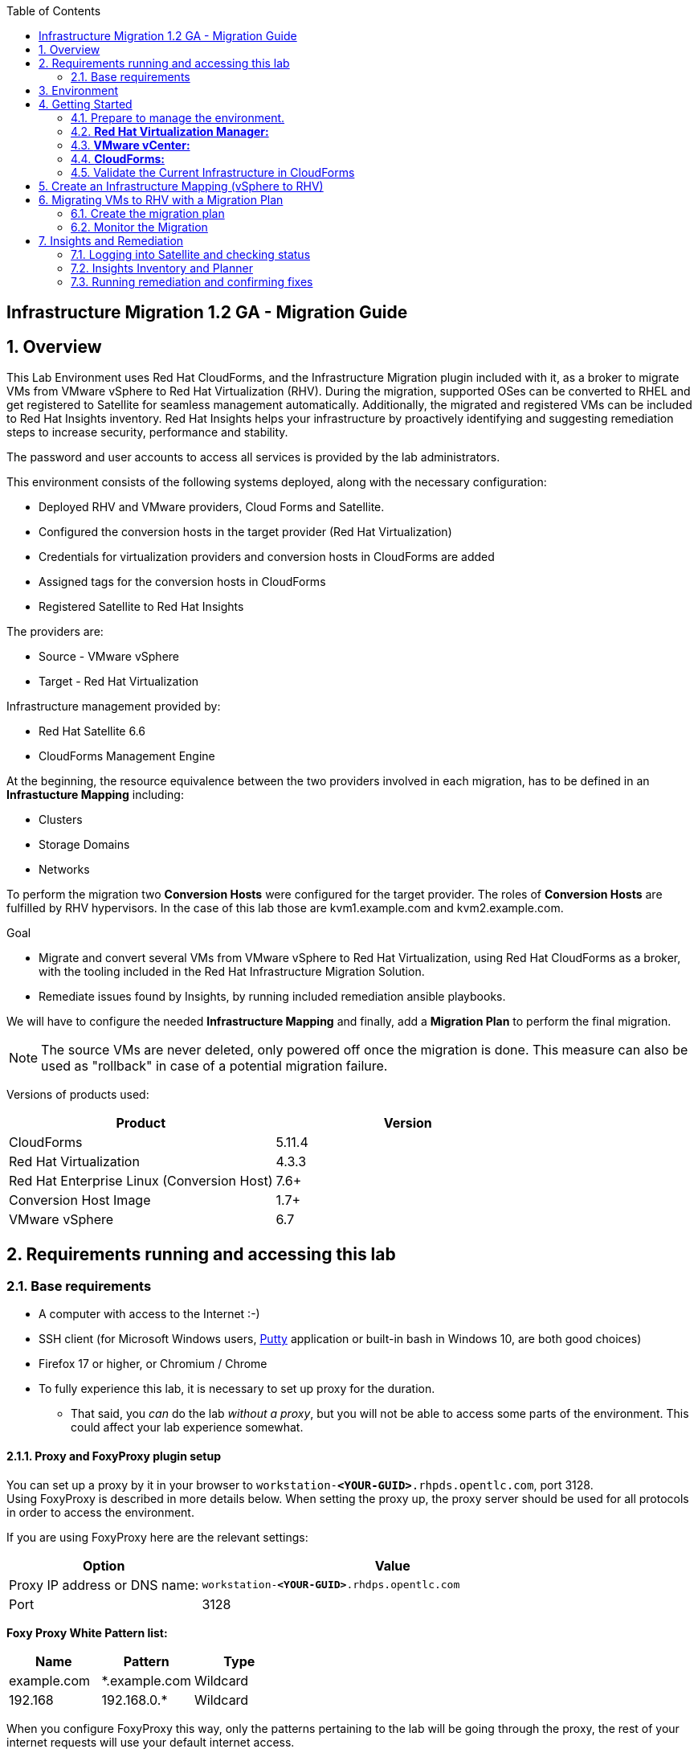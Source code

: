:scrollbar:
:data-uri:
:toc2:
:imagesdir: images

== Infrastructure Migration 1.2 GA - Migration Guide

:numbered:

== Overview

This Lab Environment uses Red Hat CloudForms, and the Infrastructure Migration plugin included with it, as a broker to migrate VMs from VMware vSphere to Red Hat Virtualization (RHV). During the migration, supported OSes can be converted to RHEL and get registered to Satellite for seamless management automatically. Additionally,
the migrated and registered VMs can be included to Red Hat Insights inventory. Red Hat Insights helps your infrastructure by proactively identifying and suggesting remediation steps to increase security, performance and stability.  

The password and user accounts to access all services is provided by the lab administrators.

This environment consists of the following systems deployed, along with the necessary configuration:

* Deployed RHV and VMware providers, Cloud Forms and Satellite.
* Configured the conversion hosts in the target provider (Red Hat Virtualization)
* Credentials for virtualization providers and conversion hosts in CloudForms are added
* Assigned tags for the conversion hosts in CloudForms
* Registered Satellite to Red Hat Insights

The providers are:

* Source - VMware vSphere
* Target - Red Hat Virtualization

Infrastructure management provided by:

* Red Hat Satellite 6.6
* CloudForms Management Engine

At the beginning, the resource equivalence between the two providers involved in each migration, has to be defined in an *Infrastucture Mapping* including:

* Clusters
* Storage Domains
* Networks

To perform the migration two *Conversion Hosts* were configured for the target provider. The roles of *Conversion Hosts* are fulfilled by RHV hypervisors. In the case of this lab those are kvm1.example.com and kvm2.example.com.

.Goal
* Migrate and convert several VMs from VMware vSphere to Red Hat Virtualization, using Red Hat CloudForms as a broker, with the tooling included in the Red Hat Infrastructure Migration Solution. 
* Remediate issues found by Insights, by running included remediation ansible playbooks.

We will have to configure the needed *Infrastructure Mapping* and finally, add a *Migration Plan* to perform the final migration.

[NOTE]
The source VMs are never deleted, only powered off once the migration is done. This measure can also be used as "rollback" in case of a potential migration failure.

Versions of products used:

[cols="1,1",options="header"]
|=======
|Product |Version
|CloudForms |5.11.4
|Red Hat Virtualization |4.3.3
|Red Hat Enterprise Linux (Conversion Host) |7.6+
|Conversion Host Image |1.7+
|VMware vSphere |6.7
|=======

== Requirements running and accessing this lab

=== Base requirements

* A computer with access to the Internet :-)
* SSH client (for Microsoft Windows users, link:https://www.putty.org/[Putty] application or built-in bash in Windows 10, are both good choices)
* Firefox 17 or higher, or Chromium / Chrome
* To fully experience this lab, it is necessary to set up proxy for the duration. 
- That said, you _can_ do the lab _without a proxy_, but you will not be able to access some parts of the environment. This could affect your lab experience somewhat. 

==== Proxy and FoxyProxy plugin setup

You can set up a proxy by it in your browser to `workstation-*<YOUR-GUID>*.rhpds.opentlc.com`, port 3128. +
Using FoxyProxy is described in more details below.
When setting the proxy up, the proxy server should be used for all protocols in order to access the environment.

If you are using FoxyProxy here are the relevant settings:

[cols="1,2",options="header"]
|=======
| Option | Value
| Proxy IP address or DNS name: | `workstation-*<YOUR-GUID>*.rhdps.opentlc.com`
|Port|3128
|=======
*Foxy Proxy White Pattern list:*
[cols="1,1,1",options="header"]
|=======
|Name|Pattern|Type
|example.com|*.example.com|Wildcard
|192.168|192.168.0.*|Wildcard
|=======

When you configure FoxyProxy this way, only the patterns pertaining to the lab will be going through the proxy, the rest of your internet requests will use your default internet access.

[NOTE]
Grammarly plugin for Chrome may cause problems when managing CloudForms. If you have it in your browser, please deactivate it while doing this lab.

== Environment

A completely clean environment is deployed for your use. To make the environment unique and distinguishable between attendees, a 4 character identifier is assigned to it (i.e. `1e37`). This identifier will be referred to, within the documentation as *<YOUR-GUID>*. Make sure you have this number at hand throughout the lab.

The migration environment consists of the following systems:

image::blueprint1.png[Blueprint]


[cols="1,1,1,2",options="header"]
|=======
| Hostname | Internal IP | External name | Description
|`workstation.example.com` |`192.168.0.10` | workstation-<YOUR-GUID>.rhpds.opentlc.com |Jump host, proxy and Ansible host
|`storage.example.com` |`192.168.0.254` | workstation-<YOUR-GUID>.rhpds.opentlc.com | NFS server
|`cf.example.com` |`192.168.0.100` |  cf-<YOUR-GUID>.rhpds.opentlc.com |CloudForms server
|`satellite.example.com` |`192.168.0.31` |  satellite-<YOUR-GUID>.rhpds.opentlc.com |Satellite 6.6 server
|`rhvm.example.com` |`192.168.0.35` | *Only Through Proxy* |Red Hat Virtualization Manager server
|`kvm1.example.com` |`192.168.0.41` | N/A  |KVM hypervisor managed by Red Hat Virtualization
|`kvm2.example.com` |`192.168.0.42` | N/A |KVM hypervisor managed by Red Hat Virtualization
|`vcenter.example.com` |`192.168.0.50` | *Only Through Proxy* |VMware vCenter server
|`esx1.example.com` |`192.168.0.51` | N/A |ESXi hypervisor
|`esx2.example.com` |`192.168.0.52` | N/A |ESXi hypervisor
|=======


The architecture of the deployment can be depicted with the following image:

image::architecture_diagram1.png[Architecture Diagram]

* Networks used in the environment

[cols="1,1,2",options="header"]
|=======
| Network Name | IP range | Description
| `Admin` | `192.168.x.x/16` | General administration and storage network.
| `Service` | `10.10.0.x/24` | Internal network for the VMs delivering services to users.
|=======

* Virtual Machines
+
This deployment of the migration environment includes the following VMs provisioned and running in the vSphere environment, which will be migrated:

[cols="1,1,2",options="header"]
|=======
| Name | IPs | Description
| `hana.example.com` | 10.10.0.130 | SAP HANA running on Red Hat Enterprise Linux 7 host.
| `oracledb.example.com` | 10.10.0.160 | Oracle DB running on Oracle Linux 7 host.
| `tomcat.example.com` | 10.10.0.180 | Tomcat running on CentOS Linux 7 host.
|=======


== Getting Started

. Once the system is running, use SSH to access your bastion workstation using `labuser`, and the hostname `workstation-*YOUR_GUID*.rhpds.opentlc.com`

+
----
$ ssh labuser@workstation-<YOUR-GUID>.rhpds.opentlc.com
----

. Become `root` using sudo:
+
----
$ sudo -i
----

. Check the status of the whole environment, from the `workstation`, using ansible:
+
----
# ansible all -m ping -o
----
+
This establishes a connection to each of the machines in the environment to check if it is reachable.
In case the machines are up and running a success message for each host in the list will be displayed.
This is an example of a success message for the VM `cf.example.com`:
+
----
cf.example.com | SUCCESS => {"ansible_facts": {"discovered_interpreter_python": "/usr/libexec/platform-python"}, "changed": false, "ping": "pong"}
----
+
To check only the infrastructure machines the following command can be also used:
+
----
# ansible infra -m ping -o
----
+
[NOTE] 
As this environment is quite big, and it is generated and powered up for you in a cloud environment, some resources may suffer from issues or delays depending on the status of the cloud. Please review everything is running before proceeding forward. If you run into any issues, please reach out to lab instructors, they will be happy to help!     

=== Prepare to manage the environment. 
From a web browser, open each of the URLs below in its own window or tab, using these credentials (except when noted differently):

* *Username*: `admin`
* *Password*: `<to_be_provided>`

[cols="1,1,1",options="header"]
|=======
|Server| Internal Hostname (with proxy) | Public Hostname
|CloudForms|cf.example.com |cf-<YOUR-GUID>.rhpds.opentlc.com 
|Satellite 6|satellite.example.com | satellite-<YOUR-GUID>.rhdps.opentlc.com
|RHV Manager|rhvm.example.com| Not accessible without proxy 
|vCenter| vcenter.example.com| Not accessible without proxy
|=======

[NOTE]
You must accept all of the self-signed SSL certificates.

=== *Red Hat Virtualization Manager:* 

Address of WEB UI: `*\https://rhvm.example.com*`
 +
 Click on `Administration Portal` and use the following credentials:

* username: admin
* password: <to be provided>

In order to access the RHV Manager, you *have to use proxy*. If you did not configure proxy, please do so now. If you do not intend to use the proxy, this is the part of the lab which you would need to skip. In that case go to section <<CloudForms,4.4 CloudForms>>

.. Navigate to and click *Administration Portal* and log in using the provided credentials. Leave `Profile` field as `internal`.
+
image::rhv_login.png[RHV Login]

.. Verify that the Cluster is up and Hypervisors are active
+
image::rhv_dashboard.png[RHV Hypervisors up]

=== *VMware vCenter:* 
Address of WEB UI: `*\https://vcenter.example.com*`

Use the following credentials:

- username: `administrator@vsphere.local`
- password: <to be provided>

In order to access the vCenter, you *have to use proxy*. If you did not configure proxy, please do so now. If you do not intend to use the proxy, this is the part of the lab which you would need to skip. In that case go to section <<CloudForms,4.4 CloudForms>>

.. Click on *LAUNCH VSPHERE CLIENT (HTML5)* to get to the login screen
+
image::vsphere_web_client_0.png[vCenter Login]
+
[WARNING]
Use `administrator@vsphere.local` as the username to log in to vCenter.

After logging in you may be presented with a couple of warnings from vCenter, but those are caused by the cloud environment in which the lab is running.
They can be safely ignored or acknowledged in the WEB UI. 

.. Click *Click on VMs*.
+
image::vsphere_web_client_2.png[vCenter]

.. Verify that the 3 VMs: `hana`, `oracledb` and `tomcat` are running.
+
image::vsphere_web_client_3.png[vCenter]

[[CloudForms]]
=== *CloudForms:* 
Address of WEB UI: `cf.example.com` or `*cf-<YOUR-GUID>.rhpds.opentlc.com*` (without proxy)

Use the following credentials:

- username : admin
- password: <to be provided>

When you open one of the URLs stated above, you will be presented with CloudForms login screen:

image::cloudforms_login.png[CloudForms Login]

After logging in you will be presented with the CloudForms Dashboard.

image::cloudforms_dashboard.png[CloudForms Dashboard]

[NOTE]
When using the CloudForms interface, try to *_avoid using the Back_* button in your browser. It can lead you to a page you did not expect. 
Using the navigation bar on the left, or breadcrumb navigation on the top is always a better choice. 

=== Validate the Current Infrastructure in CloudForms

. Log in with user `admin` and the provided password in CloudForms. Once in the web interface, go to *Compute -> Infrastructure -> Providers*.
+
image::cloudforms_infrastructure_providers_1.png[CloudForms Infrastructure Providers 1]

. You should see a green tick mark in the provider boxes as shown in the screenshot below. 
If you by any chance, see an exclamation mark (*!*), or a cross ([red]#*x*#) in a provider, tick the provider's selection box, then go to *Authentication -> Re-check Authentication Status*.
+
image::cloudforms_infrastructure_providers_2.png[CloudForms Infrastructure Providers 2]

. To have proper information on all the resources available, tick both the provider's box, then go to *Configuration -> Refresh Relationships and Power States*.
+
image::cloudforms_infrastructure_providers_4.png[CloudForms Infrastructure Providers 4]
+

. Go to *Compute -> Infrastructure -> Virtual Machines*.
+
image::cloudforms_vms_1.png[CloudForms Virtual Machines 1]

. All VMs and Templates in both RHV and vSphere show as entities in CloudForms.
We can currently see the VMs deployed and running, as well as the ones which are powered off in our environment. 
+
image::cloudforms_vms_2.png[CloudForms Virtual Machines 2]
+
[NOTE]
If you had to initiate the re-validation of the providers in previous steps, you may have to wait a few minutes and refresh the screen before the VMs show up.

== Create an Infrastructure Mapping (vSphere to RHV)

. Navigate to the *Migration -> Infrastructure Mappings*.
+
image::infrastructure_mapping_0.png[Infrastructure Mapping 0]

. Click on *Create Infrastructure Mapping*.
+
image::infrastructure_mapping_1.png[Infrastructure Mapping 1]

. In the *step 1* of the wizard, *General*, type the name `VMware to RHV`, make sure that *Target Provider* is `Red Hat Virtualization` and click *Next*.
+
* A description may be added to make it easy to later on recognize the usage of the mapping.
+
image::infrastructure_mapping_2.png[Infrastructure Mapping 2]

. In the *step 2* of the wizard, *Map Compute*, select *Source Provider \ Datacenter \ Cluster* as `vSphere\Datacenter\VMCluster` and *Target Provider \ Datacenter \ Cluster* as `RHV\CoolDataCenter\TrustedCluster` and click *Add Mapping*, then click *Next*.
+
image::infrastructure_mapping_3.png[Infrastructure Mapping 3]

. In the *step 3* of the wizard, *Map Storage*, and having selected *Cluster01 (TrustedCluster)* as the cluster to work with, select *Source Provider \ Datacenter \ Datastore* as `vSphere\Datacenter\NFS-Storage` and *Target Datastores* as `RHV\VMStorageNFS` and click *Add Mapping*, then click *Next*.
+
image::infrastructure_mapping_4.png[Infrastructure Mapping 4]

. In the *step 4* of the wizard, *Map Networks*, *Cluster01 (TrustedCluster)* will be selected as the cluster to work with. 
We will start by mapping the network used by VMs to connect to each other. This describes which source networks on VMware map to the destination
network after the migration to RHV. 
We select *Source Provider \ Datacenter \ Network* as `vSphere \ Datacenter \ Net-Service` and *Target Network* as `RHV\service` and click *Add Mapping*.
+
image::infrastructure_mapping_5a.png[Infrastructure Mapping 5]
+
Do *not* click *Create* yet. 
+
We will continue by mapping the network used by VMs to expose services to the internet. We select *Source Provider \ Datacenter \ Network* as `vSphere\Datacenter\Net-Service-DMZ` and *Target Network* as `RHV\service-dmz` and click *Add Mapping*.
+
image::infrastructure_mapping_5b.png[Infrastructure Mapping 6]
+
And finally we can map the management network. To do so, select *Source Provider \ Datacenter \ Network* as `vSphere\Datacenter\Net-Management` and *Target Network* as `RHV\ovirtmgmt` and click *Add Mapping*, then click *Create*.
+
image::infrastructure_mapping_5c.png[Infrastructure Mapping 6]
+
The final Network Mapping should look like the following screenshot:
+
image::infrastructure_mapping_6.png[Infrastructure Mapping Network]

. Now you can click Create.
+
In the *step 5* of the wizard, *Results*, a message `All mappings in VMware to RHV have been mapped.` will appear. 
The only thing left to do is to click on *Close* on the last page of the wizard.
After the wizard closes, you will be presented with a finished mapping, as shown in the next screenshot.
+
image::infrastructure_mapping_final.png[Infrastructure Mapping Final]

In these steps an *Infrastructure Mapping* has been created in order to logically connect source and target resources using the data collected by Red hat CloudForms from both VMware vSphere and Red Hat Virtualization.

== Migrating VMs to RHV with a Migration Plan

Now that we have the Infrastructure mapped for both source and the destination clusters, we can get to the core of the matter. 
Creating a Migration Plan will enable us to choose which VMs we would like to migrate. There can be many plans created depending on internal or logical system separation. 
Maybe some systems cannot be migrated before a pre-requisite systems have been moved as well. 
The choice and planning of the migration is at the system administrator discretion. + 
So let's get on with it!

=== Create the migration plan

. Start in the CloudForms page accessed by navigating to *Migration -> Migration Plans*.
+
image::migration_plan_0.png[Migration Plan 0]

. Click on *Create Migration Plan*.

. In the *step 1* of the wizard, *General*, select in the drop down menu the *Infrastructure Mapping* to be used, `VMware to RHV`, add the name `Summit 2020 Lab` and click *Next*.
+
image::migration_plan_1.png[Migration Plan 2]
+
[NOTE]
Keeping the default option for *Select VMs* will take us to the VM menu selector. In this step we will be migrating the `oracledb`, `hana` and `tomcat` virtual machines.
For massive conversions, there is an option to use a CSV file upload, which is a better option in those cases.

. In the *step 2* of the wizard, *VMs*, we will choose the 3 VMs to be migrated to RHV. 
Please select, *oracledb*, *hana* and *tomcat* virtual machines to be migrated.
+
image::migration_plan_2.png[Migration Plan 3]

. In the *step 3* of the wizard, *Advanced Options*, we can assign *Pre* and *Post* migration playbooks to be executed during the migration. 
Since we have a couple of servers which are running distributions we would like to convert to RHEL during the conversion, we will enable *post* playbooks for them. 
Click on a *Select postmigration playbook service* drop-down and choose `PostMigration - Convert2RHEL`
+
image::migration_plan_3.png[Migration Plan 4]
+
In the same step make sure we select the VMs that need to be converted. Those are `oracledb` and `tomcat` (currently running Oracle Linux and CentOS, respectively).

. In the *step 4* of the wizard, *Schedule*, select *Start migration immediately* and click *Create*.
The wizard will close and the migration of the VMs will start immediately. 
+
image::migration_plan_4.png[Migration Plan 4]
+
[NOTE]
The migration plan can be scheduled to be ran at a later time, by choosing the other option.

. In the *step 5* of the wizard, *Results*, the message `Migration Plan: 'Summit 2020 Lab' is in progress` will be displayed. Click *Close*.
+
image::migration_plan_5.png[Migration Plan 5]

=== Monitor the Migration

. After you click the close button, you are be presented with a page showing the migration plans In Progress. It may take up to a minute for the progress box to start updating.
+
image::migration_running_1.png[Migration Running 3]

. Now the migration is executing. It takes some time for the pre-migration steps to be finished and the conversion process to start.
If we wished to, we could see the orchestration process in CloudForms logs.
From the workstation terminal you can SSH into CloudForms and tail the logs at on cf.example.com in the following directory: `/var/www/miq/vmdb/log/automation.log`. 
+
You can tail this file with `tail -f /var/www/miq/vmdb/log/automation.log`.
 +
Word of caution: the `automation.log` is storing a lot of logs and can present a huge amount of scrolling text. 
+
----
# ssh cf.example.com
# tail -f /var/www/miq/vmdb/log/automation.log
----
+
Once the pre-migration steps are finished and the conversion starts, each VM conversion process can be tracked in the Conversion Host.
Our conversion hosts are kvm1 and kvm2. So, for example we could do:
+
----
# ssh kvm1.example.com
# [root@kvm1 ~]# tail -f /var/log/vdsm/import/v2v-import-*.log
----

. CloudForms Migration interface shows migration status too.
Clicking on the running plan info box with the name `Summit 2020 Lab` will display the detailed info of the status. The screenshot below shows migration progress after 
some amount of time and might differ from what you currently see on the screen:
+
image::migration_running_2.png[Migration Running 2]

. As far as migration goes, `hana` is the only one which will not need to be converted. This means that it will get migrated and be running in the destination as first.
The other two machines, `tomcat` and `oracledb` will need more time, because after converting the disk to RHV, the OS still needs some time for the conversion to RHEL. 
The longest migration time is needed by the most complex VM deployment, and that is OracleDB running on Oracle Linux. + 
The total migration time is approximately `55-60` minutes, depending on the load on the cloud servers supporting the environment at the moment.
A thing to note is that the VMs being migrated are powered off during the migration process. + 
This can be seen if you navigate to *Compute -> Infrastructure -> Virtual Machines* in CloudForms. You may see double entries in the CloudForms UI, but those are both migrated and source machines presented on the different providers. They can be differentiated by the icon in the lower left corner of each VM.
+
image::migration_running_3.png[Migration Running 3]
+
You can return to the Migration Progress by clicking *Compute -> Migration -> Migration Plans*. Click on the running plan to get back to the details.
. After about `30` minutes, all of the VMs have finished with migration and those that need to be converted are running playbooks which will execute the conversion to RHEL. 
At this point it should already be visible in the list of VMs in RHV Web UI, as shown in the previous screenshot. 
[NOTE]
The following step can be only be accessed with the proxy enabled in the browser
+
Switch to RHV Manager tab in your browser and click on *Compute -> Virtual Machines*.  All the VMs will be now visible in the WEB UI of the Red Hat Virtualization as being powered up or already running. If by any chance some of the VMs are shown as down, and the playbook is running, it may be in the process of creating a snapshot or rebooting during the conversion. 
+
image::migration_running_rhv.png[Migration Running 9]
. Co back to the CloudForms tab. It takes additional `15-20` minutes in this environment for the playbooks to complete on the VMs being converted. 
CloudForms is now showing us that the migration has been completed successfully. 
The final view of the Migration Page should look something like this:
+
image::migration_running_finish.png[Migration Finished]

. Let's check if the VMs are up and running. Go to workstation VM and execute the following command:
+
----
# [root@workstation-repl ~]# ansible apps -m ping -o

oracledb.example.com | SUCCESS => {"ansible_facts": {"discovered_interpreter_python": "/usr/bin/python"}, "changed": false, "ping": "pong"}
hana.example.com | SUCCESS => {"ansible_facts": {"discovered_interpreter_python": "/usr/bin/python"}, "changed": false, "ping": "pong"}
tomcat.example.com | SUCCESS => {"ansible_facts": {"discovered_interpreter_python": "/usr/bin/python"}, "changed": false, "ping": "pong"}

[root@workstation-repl ~]#
----

. We can see that all of the VMs are operational and accessible. We can do a migration review within CloudForms as well
If you go to the main Migration Plans page of CloudForms you should see something similar to the following screenshot:
+
image::migration_finished_1.png[Migration Finished 1]
+
Here you can see that the migration has completed successfully, along with the details about INfrastructure Mapping used and total time for the migration.

. Additionally the migration logs can be downloaded and accessed post VM migration. This is useful for troubleshooting errors or just to check the migration details. It's worth mentioning that if the migration fails prior to the start of VM disk conversion, this log will not be available. The logs are in plain text format and can be quite large, so the download can take some time. +
To access the log just click on the plan we just migrated, choose a VM from the list and click **Download Log**. From the drop-down you can choose which log you would like to download.
+
image::migration_log.png[Migration Log Access]

== Insights and Remediation

Now that we have all of our VMs converted and automatically registered to a local Satellite server, we can use the insights to examine the systems.
The Insights dashboard, Inventory and Planner will help us discover, analyze and fix the problems found in the environment. 

=== Logging into Satellite and checking status
. First, we have to log in to our Satellite 6 server. 
The host address is `satellite.example.com`, the username is `admin` and password is the one provided by lab presenters.

. After you log in you will be taken to the Satellite Overview. 
At the left navigation menu, close to the bottom there will be an Insights link. Click on it to be taken to Insights details page. 
All of the systems listed there have been subscribed to this Satellite and have `insights-client` installed on them. 

image::satellite_menu_insights.png[Satellite Insights]

. After clicking on the menu, you will be taken to Insights Overview. Here you can see that all the hosts we migrated are listed there. 
And to the right side of it, there are some actions we could take to make the systems more reliable and stable. By using a proactive remediation we can fix 
the flaws in the systems' configuration which could potentially lead to outages, downtime or security issues. 
+
image::insights_dash.png[Insights Dashboard]
+
Now that we know that there are things to be improved in our environment, we can go through the next steps. 
We will see how we can use Satellite, Insights and Ansible to quickly fix the issues detected. 

=== Insights Inventory and Planner

. On the left menu, hover over Insights and then click on Inventory. 
+
image::insights_inv.png[Insights Inventory]
+
. This will present an inventory page which allows us to check the issues Insights has marked detected as possible problems.
In the table we can see the list of hostnames, along with number of actions Insights is capable of executing. 
+
image::insights_inv2.png[Insights Inventory2]
+
. You can use the links in that table, either hostnames or number of actions to explore the suggested actions by Insights. 
We can use `tomcat` to bring up an example of this. Click on the hostname and it should pop up a window with a more detailed description of the action. 
+
image::insights_inv3.png[]

. This is a simple enough fix, which can be done manually. But what we will do is create plans which can include multiple fixes, and run them to let Insights and Ansible fix the selected issues for us. 
For this - we need a plan!

And plan is what we are going to make. Well, plans rather since we will fix systems belonging to different groups separately. 
`tomcat` as our _application server_ will be fixed separately, and our database `oracledb` will be fixed as an _infrastructure server_ remediation with a separate plan.
There are many ways to do this, so we will pick one for you and explain the steps:

. Click on X to close the overview of the fix, if you hadn't done so already. Since we mentioned we needed a plan, we can go directly to Planner to help us create some. 
On the left hand menu, hover over Insights and click on Planner.
+
image::insights_planner.png[]
+
. An empty page will load since there are no plans created yet. We will fix that momentarily. Click on the *Create a Plan* in the upper right corner:
+
image::insights_planner2.png[]
+
. A dialog will appear which will as us to provide some information regarding the remediation plan we are creating. *Create new plan* is selected by default, so we will leave it that way. 
For the first plan we will set the plan name as `tomcat`, and make sure we click on a radio button to select *Specific System*, and choose `tomcat.example.com` from the drop-down menu.
+
image::insights_planner3.png[]
+
. Select the checkbox with actions you want to execute, or if you wish all of the actions to be included in the plan select the top left box.
We are going to use all of the actions available, so please click the checkbox in the top left of the table. 
After that, go ahead and click *Save*.
+
image::insights_planner4.png[]
+
. To minimize the plan window click on the small arrows in the upper right corner. 
+
image::insights_planner5.png[]
+
We are done, we can continue creating the rest of the plans in the same manner. 

Let's create another plan for `oracledb` remediation. 
The steps are the same as what we just did for `tomcat`, but this time we do it for `oracledb`:

.. Click on *Create a plan*
.. Give it a name, say "OracleDB"
.. Click on radio-button for *Specific System*
.. Choose `oracledb.example.com`
.. Click on checkbox in the top of the table of Actions, this should select all and 
.. Click *Save*
.. Minimize with little arrow icon on the upper right. 

When done, you should have a page looking like the following screenshot. Both plans are available and ready to be executed. 

image::insights_planner5.png[]

=== Running remediation and confirming fixes

Now that we have plans in place, we can go into each of those and let it execute its automatic remediation playbooks. 
We can start with OracleDB. 

. Click on the box with OracleDB and you will be presented with the final view of the plan we made. 
You could use a little pencil in the top corner to enter the edit mode and modify the plan when needed.
However, we do not have any other actions to assign to this system, so we can go ahead and click on *Run Playbook* at the bottom.
+
image::run_playbooks.png[]
+
After a couple of seconds a new screen will appear showing the progress of the remediation.
+
image::run_playbooks2.png[]
+
. The playbook should complete in less then a minute, and will present a screen with a report. 
+
image::run_playbooks3.png[]
+
If you wish you can examine the playbook run by scrolling to the bottom and selecting *Host task* from the drop-down menu of Actions.
+
image::run_playbooks4.png[]
+
. If you do, do not forget to come back to planner, by clicking on *Insights -> Planner*. We have one more plan to execute. 
+
Our automated remediation fixed most of the issues in the performance on the `oracledb` host. 
There was one setting it could not change automatically, and that one is still being listed.
+
The good news is that it is not just being listed, it inludes the recommended manual steps required to correct the issue found.
We can see these steps if we click on the hostname either in Insights Overview or in Planner. 
+
. For `tomcat` we will repeat the steps used for running the remediation on `oracledb`
+
image::run_playbooks5.png[]
+
Let's repeat the steps for remediation of `tomcat`:

.. Click on `tomcat` plan
.. Scroll down to *Run Playbook*
.. Click on it and wait for the progress window to load


When finished the planner will show all of the issues for tomcat resolved, and no actions to take in the plan. 

image::run_finished.png[]


*CONGRATULATIONS* 

you have reached the end of this lab. 